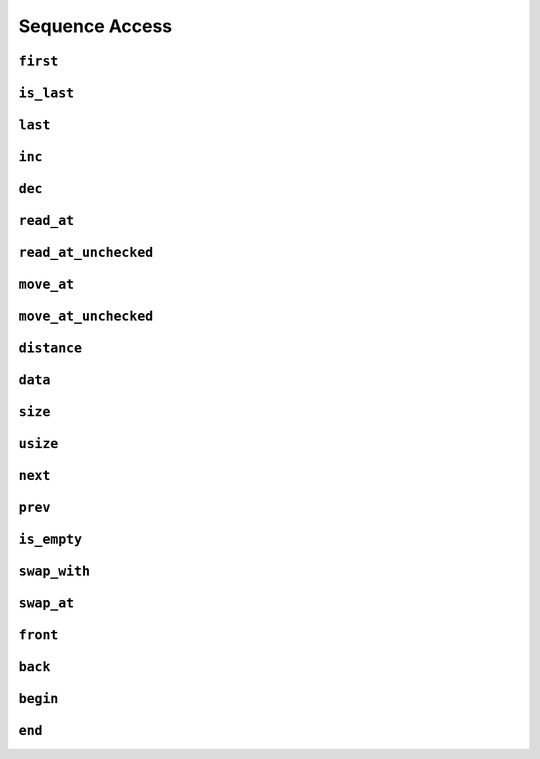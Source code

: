 
Sequence Access
***************

..  namespace:: flux

``first``
---------

..  function::
    template <sequence Seq> \
    auto first(Seq& seq) -> cursor_t<Seq>;

    Returns a :concept:`cursor` to the first element of :var:`seq`.

    :complexity:

        Constant if :expr:`multipass_sequence<Seq>`, otherwise linear

``is_last``
-----------

..  function::
    template <sequence Seq> \
    auto is_last(Seq& seq, cursor_t<Seq> const& cur) -> bool;

    Returns :texpr:`true` if :var:`cur` is at the past-the-end position of :var:`seq`.

    :complexity:

        Constant

``last``
--------

..  function::
    template <bounded_sequence Seq> \
    auto last(Seq& seq) -> cursor_t<Seq>;

    Returns a :concept:`cursor` which is in the past-the-end position of :var:`seq`.

    :expr:`is_last(seq, last(seq))` is always :texpr:`true`.

    :complexity:

        Constant

``inc``
-------

..  function::
    template <sequence Seq> \
    auto inc(Seq& seq, cursor_t<Seq>& cur) -> cursor_t<Seq>&;

    Advances the cursor by one position.

    :returns:

        A reference to :var:`cur`

    :complexity:

        Constant if :expr:`random_access_sequence<Seq>`, otherwise linear.

..  function::
    template <random_access_sequence Seq> \
    auto inc(Seq& seq, cursor_t<Seq>& cur, distance_t offset) -> cursor_t<Seq>&

    Advances the cursor by :var:`offset` positions, or decrements it if :var:`offset` is negative.

    :returns:

        A reference to :var:`cur`

    :complexity:

        Constant


``dec``
-------

..  function::
    template <bidirectional_sequence Seq> \
    auto dec(Seq& seq, cursor_t<Seq>& cur) -> cursor_t<Seq>&;

    Decrements the cursor by one position

    :returns:

        A reference to :var:`cur`

    :complexity:

        Constant if :expr:`random_access_sequence<Seq>`, otherwise linear

``read_at``
-----------

..  function::
    template <sequence Seq> \
    auto read_at(Seq& seq, cursor_t<Seq> const& cur) -> element_t<Seq>;

    Accesses the element at the given cursor position.

    :complexity:

        Constant

``read_at_unchecked``
---------------------

..  function::
    template <sequence Seq> \
    auto read_at_unchecked(Seq& seq, cursor_t<Seq> const& cur) -> element_t<Seq>;

    Accesses the element at the given cursor position without performing safety checks.

    ..  danger:: Using this function can result in undefined behaviour that would otherwise be caught by Flux's safety checks.

    :complexity:

        Constant

``move_at``
-----------

..  function::
    template <sequence Seq> \
    auto move_at(Seq& seq, cursor_t<Seq> const& cur) -> rvalue_element_t<Seq>;

    Accesses the element at the given cursor position as an rvalue reference or prvalue temporary.

    :complexity:

        Constant

``move_at_unchecked``
---------------------

..  function::
    template <sequence Seq> \
    auto move_at_unchecked(Seq& seq, cursor_t<Seq> const& cur) -> rvalue_element_t<Seq>;

    Accesses the element at the given cursor position as an rvalue reference or prvalue temporary without performing safety checks.

    ..  danger:: Using this function can result in undefined behaviour that would otherwise be caught by Flux's safety checks.

    :complexity:

        Constant

``distance``
------------

..  function::
    template <multipass_sequence Seq> \
    auto distance(Seq& seq, cursor_t<Seq> const& from, cursor_t<seq> const& to) -> distance_t;

    Returns number of times :var:`from` needs to be incremented until it is equal to :var:`to`.

    For random-access sequences, :var:`to` may point to an earlier position than :var:`from`, in which case the result will be negative.

    :complexity:

        Constant if :expr:`random_access_sequence<Seq>`, otherwise linear


``data``
--------

..  function::
    template <contiguous_sequence Seq> \
    auto data(Seq& seq) -> std::add_pointer_t<std::remove_reference_t<element_t<Seq>>>;

    Provides a pointer to the start of the underlying raw storage of a :concept:`contiguous_sequence`.

    :complexity:

        Constant

``size``
--------

..  function::
    auto size(sized_sequence auto& seq) -> distance_t;

    Returns the number of elements in the sequence. Performs no iteration.

    :complexity:

        Constant

``usize``
---------

..  function::
    auto usize(sized_sequence auto& seq) -> std::size_t;

    Returns the number of elements in the sequence as an unsigned :type:`std::size_t`.

    :complexity:

        Constant

``next``
--------

..  function::
    template <sequence Seq> \
    auto next(Seq& seq, cursor_t<Seq> cur) -> cursor_t<Seq>;

    Returns a new cursor which points to the next position after :var:`cur`.

    :complexity:

        Constant if :expr:`random_access_sequence<Seq>`, otherwise linear

..  function::
    template <sequence Seq> \
    auto next(Seq& seq, cursor_t<Seq> cur, distance_t offset) -> cursor_t<Seq>;

    If :var:`offset` is non-negative, returns a new cursor which points to a position :var:`offset` places past :var:`cur`.

    If :var:`offset` is negative:
        * If :var:`Seq` is bidirectional, returns a new cursor which points to a position :expr:`-offset` places before :var:`cur`
        * Otherwise, returns :var:`cur`

    :complexity:

        Constant if :expr:`random_access_sequence<Seq>`, otherwise linear

``prev``
--------

..  function::
    template <bidirectional_sequence Seq> \
    auto prev(Seq& seq, cursor_t<Seq> cur) -> cursor_t<Seq>;

    Returns a new cursor which points to the position before :var:`cur`

    :complexity:

        Constant if :expr:`random_access_sequence<Seq>`, otherwise linear

``is_empty``
------------

..  function::
    template <sequence Seq> \
        requires sized_sequence<Seq> || multipass_sequence<Seq> \
    auto is_empty(Seq& seq) -> bool;

    Returns :texpr:`true` if :var:`seq` contains no elements.

    Equivalent to::

        if constexpr (sized_sequence<Seq>) {
            return size(seq) == 0;
        } else {
            return is_last(seq, first(seq));
        }

    :complexity:

        Constant

``swap_with``
-------------

..  function::
    template <sequence Seq1, sequence Seq2> \
        requires element_swappable_with<Seq1, Seq2> \
    auto swap_with(Seq1& seq1, cursor_t<Seq1> const& cur1, \
                   Seq2& seq2, cursor_t<Seq2> const& cur2) -> void;

    Swaps the elements at position :var:`cur1` of :var:`seq1` and position :var:`cur2` of :var:`seq2`.

    :complexity:

        Constant

``swap_at``
-----------

..  function::
    template <multipass_sequence Seq> \
        requires element_swappable_with<Seq, Seq> \
    auto swap_at(Seq& seq, cursor_t<Seq> const& cur1, cursor_t<Seq> const& cur2) -> void;

    Swaps the elements at position :var:`cur1` and :var:`cur2`.

    Equivalent to :expr:`swap_with(seq, cur1, seq, cur2)`

    :complexity:

        Constant

``front``
---------

..  function::
    template <multipass_sequence Seq> \
    auto front(Seq& seq) -> optional<element_t<Seq>>;

    If :var:`seq` is empty, returns a disengaged :type:`optional`. Otherwise, returns an engaged :type:`optional` containing the first element of :var:`seq` (which may be a reference).

    :complexity:

        Constant

``back``
--------

..  function::
    template <bidirectional_sequence Seq> \
        requires bounded_sequence<Seq> \
    auto back(Seq& seq) -> optional<element_t<Seq>>;

    If :var:`seq` is empty, returns a disengaged :type:`optional`. Otherwise, returns an engaged :type:`optional` containing the rear-most element of :var:`seq` (which may be a reference).

    :complexity:

        Constant

``begin``
---------

..  function::
    auto begin(sequence auto& seq) -> std::input_iterator auto;

    Returns a C++20 iterator of implementation-defined type pointing to the first element of :var:`seq`. The resulting iterator forms a valid range with the sentinel returned by :expr:`end(seq)`.

    The category of the returned iterator depends on the properties of :var:`seq`.
    Multipass, bidirectional, random-access and contiguous sequences will return
    forward, bidirectional, random-access and contiguous iterators respectively.

    :complexity:

        Constant


``end``
-------

..  function::
    auto end(sequence auto& seq)

    If :var:`seq` is a :concept:`bounded_sequence` whose cursor type satisfies :concept:`std::copy_constructible`, returns an iterator of the same type as :expr:`begin(seq)` which points to the past-the-end position of :var:`seq`.

    Otherwise, returns :expr:`std::default_sentinel`.

    :complexity:

        Constant
